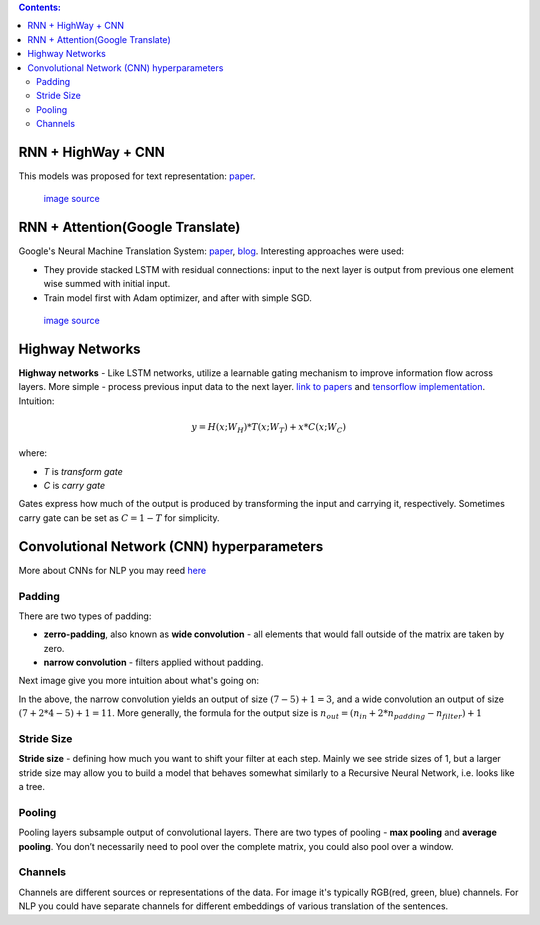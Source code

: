 .. title: Models Architectures
.. slug: models-architectures
.. date: 2016-10-17 13:13:34 UTC
.. tags: 
.. category: 
.. link: 
.. description: 
.. type: text
.. author: Illarion Khlestov

.. contents:: Contents:

RNN \+ HighWay \+ CNN
=====================

This models was proposed for text representation: `paper <https://arxiv.org/pdf/1606.06905.pdf>`__.

.. figure:: /images/models_architectures/rnn_highway_cnn.png

    `image source <https://arxiv.org/pdf/1606.06905.pdf>`__

RNN \+ Attention(Google Translate)
==================================

Google's Neural Machine Translation System:
`paper <https://arxiv.org/pdf/1609.08144v2.pdf>`__, 
`blog <https://research.googleblog.com/2016/09/a-neural-network-for-machine.html>`__.
Interesting approaches were used:

+ They provide stacked LSTM with residual connections: input to the next layer is output from previous one element wise summed with initial input.
+ Train model first with Adam optimizer, and after with simple SGD.

.. figure:: /images/models_architectures/rnn_attention.png

    `image source <https://arxiv.org/pdf/1609.08144v2.pdf>`__


Highway Networks
================

**Highway networks** - 
Like LSTM networks, utilize a learnable gating mechanism to improve information flow across layers.
More simple - process previous input data to the next layer. 
`link to papers <http://people.idsia.ch/~rupesh/very_deep_learning/>`__ and
`tensorflow implementation <https://medium.com/jim-fleming/highway-networks-with-tensorflow-1e6dfa667daa>`__.  
Intuition:

.. math::
  y = H (x ; W_{H} ) * T (x ; W_{T} ) + x * C (x ; W_{C} )

where:

+ *T* is *transform gate*
+ *C* is *carry gate*

Gates express how much of the output is produced by transforming  the  input  and  carrying  it,  respectively.
Sometimes carry gate can be set as :math:`C = 1 - T` for simplicity.


Convolutional Network (CNN) hyperparameters
===========================================

More about CNNs for NLP you may reed `here <http://www.wildml.com/2015/11/understanding-convolutional-neural-networks-for-nlp/>`__

Padding
-------

There are two types of padding:

+ **zerro-padding**, also known as **wide convolution** - all elements that would fall outside of the matrix are taken by zero.

+ **narrow convolution** - filters applied without padding.

Next image give you more intuition about what's going on:

.. thumbnail:: /images/ML_notes/convolutions.png

  *Narrow vs. Wide Convolution. Filter size 5, input size 7. Source: A Convolutional Neural Network for Modelling Sentences (2014)*

In the above, the narrow convolution yields  an output of size :math:`(7-5) + 1 = 3`,
and a wide convolution an output of size :math:`(7+2*4 - 5) + 1 = 11`.
More generally, the formula for the output size is
:math:`n_{out} = (n_{in} + 2 * n_{padding} - n_{filter}) + 1`

Stride Size
-----------

**Stride size** - defining how much you want to shift your filter at each step.
Mainly we see stride sizes of 1, but a larger stride size may allow you to build a model that behaves somewhat similarly to a Recursive Neural Network, i.e. looks like a tree.

.. thumbnail:: /images/ML_notes/strides.png

  Convolution Stride Size. Left: Stride size 1. Right: Stride size 2. Source: http://cs231n.github.io/convolutional-networks/

Pooling
-------

Pooling layers subsample output of convolutional layers. There are two types of pooling - **max pooling** and **average pooling**. You don’t necessarily need to pool over the complete matrix, you could also pool over a window. 

.. thumbnail:: /images/ML_notes/pooling.png

  Max pooling in CNN. Source: http://cs231n.github.io/convolutional-networks/#pool

Channels
--------

Channels are different sources or representations of the data. For image it's typically RGB(red, green, blue) channels. For NLP you could have separate channels for different embeddings of various translation of the sentences.


